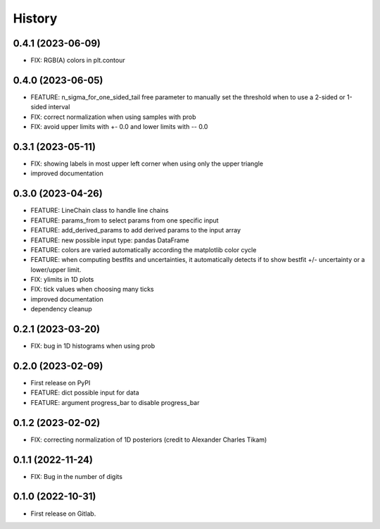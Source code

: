 .. :changelog:

History
-------

0.4.1 (2023-06-09)
++++++++++++++++++

* FIX: RGB(A) colors in plt.contour

0.4.0 (2023-06-05)
++++++++++++++++++

* FEATURE: n_sigma_for_one_sided_tail free parameter to manually set the threshold when to use a 2-sided or 1-sided interval
* FIX: correct normalization when using samples with prob
* FIX: avoid upper limits with +- 0.0 and lower limits with -- 0.0

0.3.1 (2023-05-11)
++++++++++++++++++

* FIX: showing labels in most upper left corner when using only the upper triangle
* improved documentation

0.3.0 (2023-04-26)
++++++++++++++++++

* FEATURE: LineChain class to handle line chains
* FEATURE: params_from to select params from one specific input
* FEATURE: add_derived_params to add derived params to the input array
* FEATURE: new possible input type: pandas DataFrame
* FEATURE: colors are varied automatically according the matplotlib color cycle
* FEATURE: when computing bestfits and uncertainties, it automatically detects if to show bestfit +/- uncertainty or a lower/upper limit.
* FIX: ylimits in 1D plots
* FIX: tick values when choosing many ticks
* improved documentation
* dependency cleanup

0.2.1 (2023-03-20)
++++++++++++++++++

* FIX: bug in 1D histograms when using prob

0.2.0 (2023-02-09)
++++++++++++++++++

* First release on PyPI
* FEATURE: dict possible input for data
* FEATURE: argument progress_bar to disable progress_bar

0.1.2 (2023-02-02)
++++++++++++++++++

* FIX: correcting normalization of 1D posteriors (credit to Alexander Charles Tikam)

0.1.1 (2022-11-24)
++++++++++++++++++

* FIX: Bug in the number of digits

0.1.0 (2022-10-31)
++++++++++++++++++

* First release on Gitlab.
